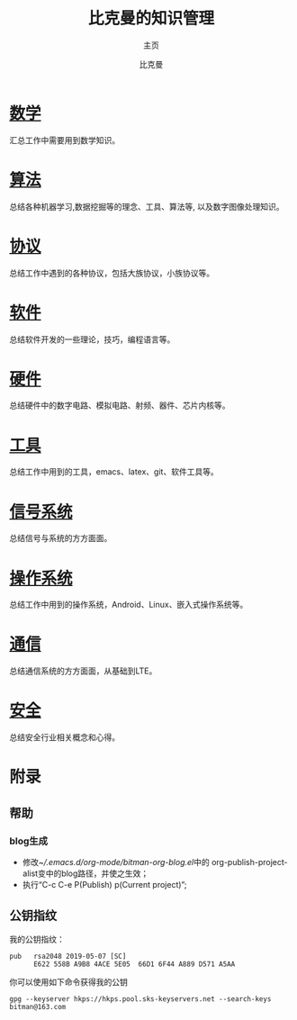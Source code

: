 #+title: 比克曼的知识管理
#+subtitle: 主页
#+author: 比克曼
#+latex_class: org-latex-pdf 
#+toc: tables 
#+latex: \clearpage\pagenumbering{arabic} 
#+options: h:4 
#+startup: overview
    
* [[./math.org][数学]]
汇总工作中需要用到数学知识。
* [[./algorithm.org][算法]]
总结各种机器学习,数据挖掘等的理念、工具、算法等, 以及数字图像处理知识。
* [[./protocol.org][协议]]
总结工作中遇到的各种协议，包括大族协议，小族协议等。
* [[./software.org][软件]]
总结软件开发的一些理论，技巧，编程语言等。
* [[./hardware.org][硬件]]
总结硬件中的数字电路、模拟电路、射频、器件、芯片内核等。
* [[./tool.org][工具]]
总结工作中用到的工具，emacs、latex、git、软件工具等。
* [[./signal.org][信号系统]]
总结信号与系统的方方面面。
* [[./os.org][操作系统]]
总结工作中用到的操作系统，Android、Linux、嵌入式操作系统等。
* [[./communication.org][通信]]
总结通信系统的方方面面，从基础到LTE。
* [[./security.org][安全]]
总结安全行业相关概念和心得。
* [[./encyclopedia.org][百科知识]]             :noexport:
总结工作中接触到的百科知识比如GPS等。
* [[./language.org][外语]]               :noexport:
总结平时用到的英语知识、短语、翻译技巧等。 
* [[./decoration.org][装修]]               :noexport:
介绍一些装修常识和问题点。
* 附录
** 帮助
*** blog生成
- 修改[[~/.emacs.d/org-mode/bitman-org-blog.el]]中的
  org-publish-project-alist变中的blog路径，并使之生效；
- 执行“C-c C-e P(Publish) p(Current project)”;
** 公钥指纹
我的公钥指纹：
#+BEGIN_EXAMPLE
  pub   rsa2048 2019-05-07 [SC]
        E622 558B A9B8 4ACE 5E05  66D1 6F44 A889 D571 A5AA
#+END_EXAMPLE

你可以使用如下命令获得我的公钥
#+BEGIN_EXAMPLE
  gpg --keyserver hkps://hkps.pool.sks-keyservers.net --search-keys bitman@163.com
#+END_EXAMPLE










